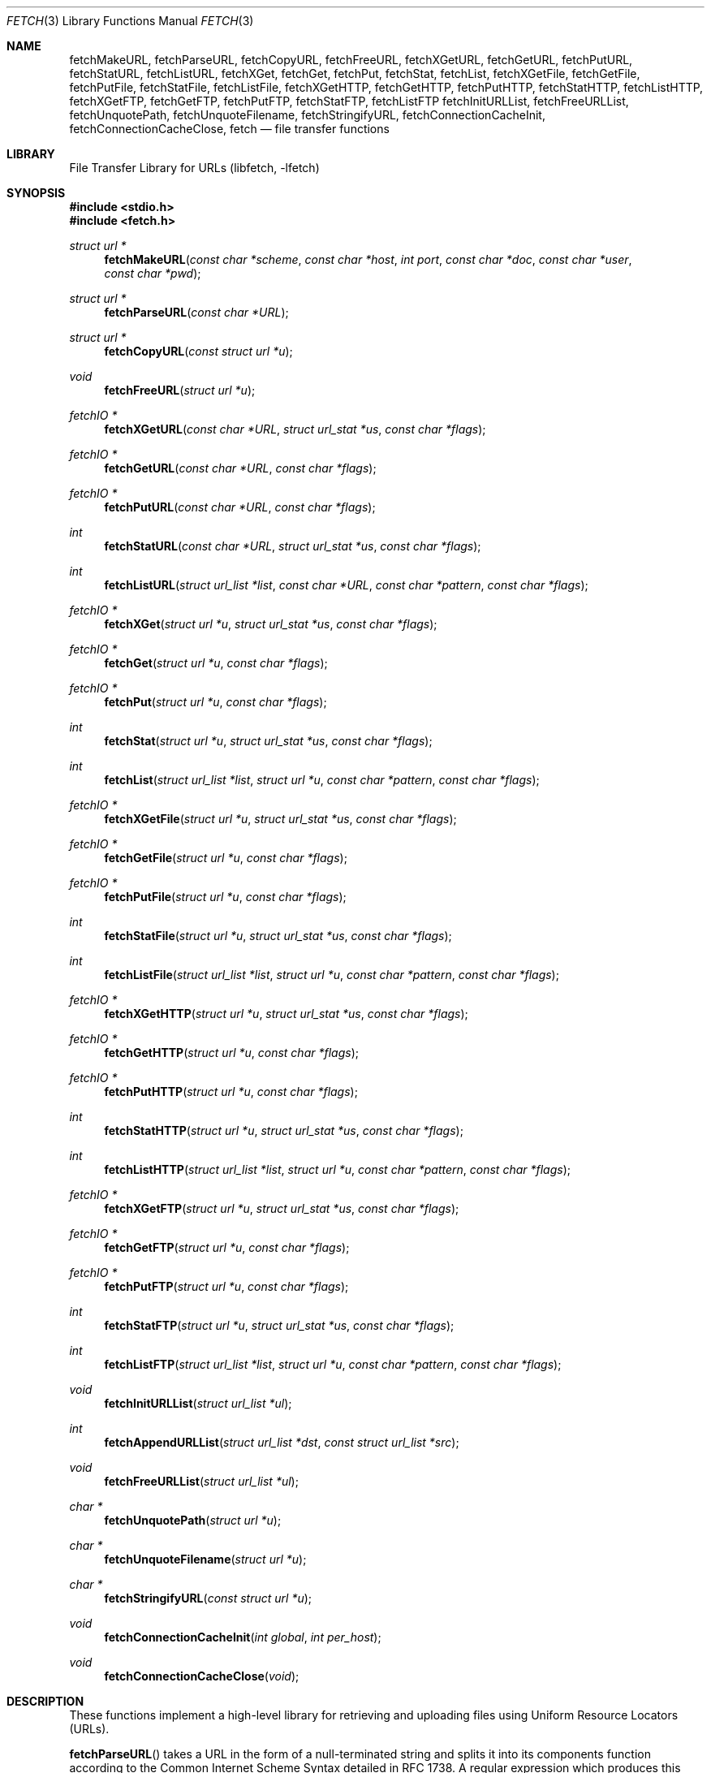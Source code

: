 .\"-
.\" Copyright (c) 1998-2004 Dag-Erling Coïdan Smørgrav
.\" Copyright (c) 2010 Joerg Sonnenberger <joerg@NetBSD.org>
.\" All rights reserved.
.\"
.\" Redistribution and use in source and binary forms, with or without
.\" modification, are permitted provided that the following conditions
.\" are met:
.\" 1. Redistributions of source code must retain the above copyright
.\"    notice, this list of conditions and the following disclaimer.
.\" 2. Redistributions in binary form must reproduce the above copyright
.\"    notice, this list of conditions and the following disclaimer in the
.\"    documentation and/or other materials provided with the distribution.
.\"
.\" THIS SOFTWARE IS PROVIDED BY THE AUTHOR AND CONTRIBUTORS ``AS IS'' AND
.\" ANY EXPRESS OR IMPLIED WARRANTIES, INCLUDING, BUT NOT LIMITED TO, THE
.\" IMPLIED WARRANTIES OF MERCHANTABILITY AND FITNESS FOR A PARTICULAR PURPOSE
.\" ARE DISCLAIMED.  IN NO EVENT SHALL THE AUTHOR OR CONTRIBUTORS BE LIABLE
.\" FOR ANY DIRECT, INDIRECT, INCIDENTAL, SPECIAL, EXEMPLARY, OR CONSEQUENTIAL
.\" DAMAGES (INCLUDING, BUT NOT LIMITED TO, PROCUREMENT OF SUBSTITUTE GOODS
.\" OR SERVICES; LOSS OF USE, DATA, OR PROFITS; OR BUSINESS INTERRUPTION)
.\" HOWEVER CAUSED AND ON ANY THEORY OF LIABILITY, WHETHER IN CONTRACT, STRICT
.\" LIABILITY, OR TORT (INCLUDING NEGLIGENCE OR OTHERWISE) ARISING IN ANY WAY
.\" OUT OF THE USE OF THIS SOFTWARE, EVEN IF ADVISED OF THE POSSIBILITY OF
.\" SUCH DAMAGE.
.\"
.\" $FreeBSD: fetch.3,v 1.64 2007/12/18 11:03:26 des Exp $
.\" $NetBSD: fetch.3,v 1.17 2016/05/31 18:02:36 abhinav Exp $
.\"
.Dd January 22, 2010
.Dt FETCH 3
.Os
.Sh NAME
.Nm fetchMakeURL ,
.Nm fetchParseURL ,
.Nm fetchCopyURL ,
.Nm fetchFreeURL ,
.Nm fetchXGetURL ,
.Nm fetchGetURL ,
.Nm fetchPutURL ,
.Nm fetchStatURL ,
.Nm fetchListURL ,
.Nm fetchXGet ,
.Nm fetchGet ,
.Nm fetchPut ,
.Nm fetchStat ,
.Nm fetchList ,
.Nm fetchXGetFile ,
.Nm fetchGetFile ,
.Nm fetchPutFile ,
.Nm fetchStatFile ,
.Nm fetchListFile ,
.Nm fetchXGetHTTP ,
.Nm fetchGetHTTP ,
.Nm fetchPutHTTP ,
.Nm fetchStatHTTP ,
.Nm fetchListHTTP ,
.Nm fetchXGetFTP ,
.Nm fetchGetFTP ,
.Nm fetchPutFTP ,
.Nm fetchStatFTP ,
.Nm fetchListFTP
.Nm fetchInitURLList ,
.Nm fetchFreeURLList ,
.Nm fetchUnquotePath ,
.Nm fetchUnquoteFilename ,
.Nm fetchStringifyURL ,
.Nm fetchConnectionCacheInit ,
.Nm fetchConnectionCacheClose ,
.Nm fetch
.Nd file transfer functions
.Sh LIBRARY
.Lb libfetch
.Sh SYNOPSIS
.In stdio.h
.In fetch.h
.Ft struct url *
.Fn fetchMakeURL "const char *scheme" "const char *host" "int port" "const char *doc" "const char *user" "const char *pwd"
.Ft struct url *
.Fn fetchParseURL "const char *URL"
.Ft struct url *
.Fn fetchCopyURL "const struct url *u"
.Ft void
.Fn fetchFreeURL "struct url *u"
.Ft fetchIO *
.Fn fetchXGetURL "const char *URL" "struct url_stat *us" "const char *flags"
.Ft fetchIO *
.Fn fetchGetURL "const char *URL" "const char *flags"
.Ft fetchIO *
.Fn fetchPutURL "const char *URL" "const char *flags"
.Ft int
.Fn fetchStatURL "const char *URL" "struct url_stat *us" "const char *flags"
.Ft int
.Fn fetchListURL "struct url_list *list" "const char *URL" "const char *pattern" "const char *flags"
.Ft fetchIO *
.Fn fetchXGet "struct url *u" "struct url_stat *us" "const char *flags"
.Ft fetchIO *
.Fn fetchGet "struct url *u" "const char *flags"
.Ft fetchIO *
.Fn fetchPut "struct url *u" "const char *flags"
.Ft int
.Fn fetchStat "struct url *u" "struct url_stat *us" "const char *flags"
.Ft int
.Fn fetchList "struct url_list *list" "struct url *u" "const char *pattern" "const char *flags"
.Ft fetchIO *
.Fn fetchXGetFile "struct url *u" "struct url_stat *us" "const char *flags"
.Ft fetchIO *
.Fn fetchGetFile "struct url *u" "const char *flags"
.Ft fetchIO *
.Fn fetchPutFile "struct url *u" "const char *flags"
.Ft int
.Fn fetchStatFile "struct url *u" "struct url_stat *us" "const char *flags"
.Ft int
.Fn fetchListFile "struct url_list *list" "struct url *u" "const char *pattern" "const char *flags"
.Ft fetchIO *
.Fn fetchXGetHTTP "struct url *u" "struct url_stat *us" "const char *flags"
.Ft fetchIO *
.Fn fetchGetHTTP "struct url *u" "const char *flags"
.Ft fetchIO *
.Fn fetchPutHTTP "struct url *u" "const char *flags"
.Ft int
.Fn fetchStatHTTP "struct url *u" "struct url_stat *us" "const char *flags"
.Ft int
.Fn fetchListHTTP "struct url_list *list" "struct url *u" "const char *pattern" "const char *flags"
.Ft fetchIO *
.Fn fetchXGetFTP "struct url *u" "struct url_stat *us" "const char *flags"
.Ft fetchIO *
.Fn fetchGetFTP "struct url *u" "const char *flags"
.Ft fetchIO *
.Fn fetchPutFTP "struct url *u" "const char *flags"
.Ft int
.Fn fetchStatFTP "struct url *u" "struct url_stat *us" "const char *flags"
.Ft int
.Fn fetchListFTP "struct url_list *list" "struct url *u" "const char *pattern" "const char *flags"
.Ft void
.Fn fetchInitURLList "struct url_list *ul"
.Ft int
.Fn fetchAppendURLList "struct url_list *dst" "const struct url_list *src"
.Ft void
.Fn fetchFreeURLList "struct url_list *ul"
.Ft char *
.Fn fetchUnquotePath "struct url *u"
.Ft char *
.Fn fetchUnquoteFilename "struct url *u"
.Ft char *
.Fn fetchStringifyURL "const struct url *u"
.Ft void
.Fn fetchConnectionCacheInit "int global" "int per_host"
.Ft void
.Fn fetchConnectionCacheClose "void"
.Sh DESCRIPTION
These functions implement a high-level library for retrieving and
uploading files using Uniform Resource Locators (URLs).
.Pp
.Fn fetchParseURL
takes a URL in the form of a null-terminated string and splits it into
its components function according to the Common Internet Scheme Syntax
detailed in RFC 1738.
A regular expression which produces this syntax is:
.Bd -literal -offset indent
\*[Lt]scheme\*[Gt]:(//(\*[Lt]user\*[Gt](:\*[Lt]pwd\*[Gt])?@)?\*[Lt]host\*[Gt](:\*[Lt]port\*[Gt])?)?/(\*[Lt]doc\*[Gt])?
.Ed
.Pp
If the URL does not seem to begin with a scheme name, it is assumed to be a local path.
Only absolute path names are accepted.
.Pp
Note that some components of the URL are not necessarily relevant to
all URL schemes.
For instance, the file scheme only needs the
.Aq scheme
and
.Aq doc
components.
.Fn fetchParseURL
quotes any unsafe character in the URL automatically.
This is not done by
.Fn fetchMakeURL .
.Fn fetchCopyURL
copies an existing
.Vt url
structure.
.Pp
.Fn fetchMakeURL ,
.Fn fetchParseURL ,
and
.Fn fetchCopyURL
return a pointer to a
.Vt url
structure, which is defined as follows in
.In fetch.h :
.Bd -literal
#define URL_SCHEMELEN 16
#define URL_USERLEN 256
#define URL_PWDLEN 256
#define URL_HOSTLEN 255

struct url {
    char	 scheme[URL_SCHEMELEN + 1];
    char	 user[URL_USERLEN + 1];
    char	 pwd[URL_PWDLEN + 1];
    char	 host[URL_HOSTLEN + 1];
    int		 port;
    char	*doc;
    off_t	 offset;
    size_t	 length;
    time_t	 last_modified;
};
.Ed
.Pp
The pointer returned by
.Fn fetchMakeURL ,
.Fn fetchCopyURL ,
and
.Fn fetchParseURL
should be freed using
.Fn fetchFreeURL .
The size of
.Vt struct URL
is not part of the ABI.
.Pp
.Fn fetchXGetURL ,
.Fn fetchGetURL ,
and
.Fn fetchPutURL
constitute the recommended interface to the
.Nm fetch
library.
They examine the URL passed to them to determine the transfer
method, and call the appropriate lower-level functions to perform the
actual transfer.
.Fn fetchXGetURL
also returns the remote document's metadata in the
.Vt url_stat
structure pointed to by the
.Fa us
argument.
.Pp
The
.Fa flags
argument is a string of characters which specify transfer options.
The
meaning of the individual flags is scheme-dependent, and is detailed
in the appropriate section below.
.Pp
.Fn fetchStatURL
attempts to obtain the requested document's metadata and fill in the
structure pointed to by its second argument.
The
.Vt url_stat
structure is defined as follows in
.In fetch.h :
.Bd -literal
struct url_stat {
    off_t	 size;
    time_t	 atime;
    time_t	 mtime;
};
.Ed
.Pp
If the size could not be obtained from the server, the
.Fa size
field is set to \-1.
If the modification time could not be obtained from the server, the
.Fa mtime
field is set to the epoch.
If the access time could not be obtained from the server, the
.Fa atime
field is set to the modification time.
.Pp
.Fn fetchListURL
attempts to list the contents of the directory pointed to by the URL provided.
The pattern can be a simple glob-like expression as hint.
Callers should not depend on the server to filter names.
If successful, it appends the list of entries to the
.Vt url_list
structure.
The
.Vt url_list
structure is defined as follows in
.In fetch.h :
.Bd -literal
struct url_list {
    size_t	length;
    size_t	alloc_size;
    struct url	*urls;
};
.Ed
.Pp
The list should be initialized by calling
.Fn fetchInitURLList
and the entries be freed by calling
.Fn fetchFreeURLList .
The function
.Fn fetchAppendURLList
can be used to append one URL lists to another.
If the
.Ql c
(cache result) flag is specified, the library is allowed to internally
cache the result.
.Pp
.Fn fetchStringifyURL
returns the URL as string.
.Fn fetchUnquotePath
returns the path name part of the URL with any quoting undone.
Query arguments and fragment identifiers are not included.
.Fn fetchUnquoteFilename
returns the last component of the path name as returned by
.Fn fetchUnquotePath .
.Fn fetchStringifyURL ,
.Fn fetchUnquotePath ,
and
.Fn fetchUnquoteFilename
return a string that should be deallocated with
.Fn free
after use.
.Pp
.Fn fetchConnectionCacheInit
enables the connection cache.
The first argument specifies the global limit on cached connections.
The second argument specifies the host limit.
Entries are considered to specify the same host, if the host name
from the URL is identical, indepent of the address or address family.
.Fn fetchConnectionCacheClose
flushed the connection cache and closes all cached connections.
.Pp
.Fn fetchXGet ,
.Fn fetchGet ,
.Fn fetchPut ,
and
.Fn fetchStat
are similar to
.Fn fetchXGetURL ,
.Fn fetchGetURL ,
.Fn fetchPutURL ,
and
.Fn fetchStatURL ,
except that they expect a pre-parsed URL in the form of a pointer to
a
.Vt struct url
rather than a string.
.Pp
All of the
.Fn fetchXGetXXX ,
.Fn fetchGetXXX ,
and
.Fn fetchPutXXX
functions return a pointer to a stream which can be used to read or
write data from or to the requested document, respectively.
Note that
although the implementation details of the individual access methods
vary, it can generally be assumed that a stream returned by one of the
.Fn fetchXGetXXX
or
.Fn fetchGetXXX
functions is read-only, and that a stream returned by one of the
.Fn fetchPutXXX
functions is write-only.
.Sh PROTOCOL INDEPENDENT FLAGS
If the
.Ql i
(if-modified-since) flag is specified, the library will try to fetch
the content only if it is newer than
.Va last_modified .
For HTTP an
.Li If-Modified-Since
HTTP header is sent.
For FTP a
.Li MTDM
command is sent first and compared locally.
For FILE the source file is compared.
.Sh FILE SCHEME
.Fn fetchXGetFile ,
.Fn fetchGetFile ,
and
.Fn fetchPutFile
provide access to documents which are files in a locally mounted file
system.
Only the
.Aq document
component of the URL is used.
.Pp
.Fn fetchXGetFile
and
.Fn fetchGetFile
do not accept any flags.
.Pp
.Fn fetchPutFile
accepts the
.Ql a
(append to file) flag.
If that flag is specified, the data written to
the stream returned by
.Fn fetchPutFile
will be appended to the previous contents of the file, instead of
replacing them.
.Sh FTP SCHEME
.Fn fetchXGetFTP ,
.Fn fetchGetFTP ,
and
.Fn fetchPutFTP
implement the FTP protocol as described in RFC 959.
.Pp
By default
.Nm libfetch
will attempt to use passive mode first and only fallback to active mode
if the server reports a syntax error.
If the
.Ql a
(active) flag is specified, a passive connection is not tried and active mode
is used directly.
.Pp
If the
.Ql l
(low) flag is specified, data sockets will be allocated in the low (or
default) port range instead of the high port range (see
.Xr ip 4 ) .
.Pp
If the
.Ql d
(direct) flag is specified,
.Fn fetchXGetFTP ,
.Fn fetchGetFTP ,
and
.Fn fetchPutFTP
will use a direct connection even if a proxy server is defined.
.Pp
If no user name or password is given, the
.Nm fetch
library will attempt an anonymous login, with user name "anonymous"
and password "anonymous@\*[Lt]hostname\*[Gt]".
.Sh HTTP SCHEME
The
.Fn fetchXGetHTTP ,
.Fn fetchGetHTTP ,
and
.Fn fetchPutHTTP
functions implement the HTTP/1.1 protocol.
With a little luck, there is
even a chance that they comply with RFC 2616 and RFC 2617.
.Pp
If the
.Ql d
(direct) flag is specified,
.Fn fetchXGetHTTP ,
.Fn fetchGetHTTP ,
and
.Fn fetchPutHTTP
will use a direct connection even if a proxy server is defined.
.Pp
Since there seems to be no good way of implementing the HTTP PUT
method in a manner consistent with the rest of the
.Nm fetch
library,
.Fn fetchPutHTTP
is currently unimplemented.
.Sh AUTHENTICATION
Apart from setting the appropriate environment variables and
specifying the user name and password in the URL or the
.Vt struct url ,
the calling program has the option of defining an authentication
function with the following prototype:
.Pp
.Ft int
.Fn myAuthMethod "struct url *u"
.Pp
The callback function should fill in the
.Fa user
and
.Fa pwd
fields in the provided
.Vt struct url
and return 0 on success, or any other value to indicate failure.
.Pp
To register the authentication callback, simply set
.Va fetchAuthMethod
to point at it.
The callback will be used whenever a site requires authentication and
the appropriate environment variables are not set.
.Pp
This interface is experimental and may be subject to change.
.Sh RETURN VALUES
.Fn fetchParseURL
returns a pointer to a
.Vt struct url
containing the individual components of the URL.
If it is
unable to allocate memory, or the URL is syntactically incorrect,
.Fn fetchParseURL
returns a
.Dv NULL
pointer.
.Pp
The
.Fn fetchStat
functions return 0 on success and \-1 on failure.
.Pp
All other functions return a stream pointer which may be used to
access the requested document, or
.Dv NULL
if an error occurred.
.Pp
The following error codes are defined in
.In fetch.h :
.Bl -tag -width 18n
.It Bq Er FETCH_ABORT
Operation aborted
.It Bq Er FETCH_AUTH
Authentication failed
.It Bq Er FETCH_DOWN
Service unavailable
.It Bq Er FETCH_EXISTS
File exists
.It Bq Er FETCH_FULL
File system full
.It Bq Er FETCH_INFO
Informational response
.It Bq Er FETCH_MEMORY
Insufficient memory
.It Bq Er FETCH_MOVED
File has moved
.It Bq Er FETCH_NETWORK
Network error
.It Bq Er FETCH_OK
No error
.It Bq Er FETCH_PROTO
Protocol error
.It Bq Er FETCH_RESOLV
Resolver error
.It Bq Er FETCH_SERVER
Server error
.It Bq Er FETCH_TEMP
Temporary error
.It Bq Er FETCH_TIMEOUT
Operation timed out
.It Bq Er FETCH_UNAVAIL
File is not available
.It Bq Er FETCH_UNKNOWN
Unknown error
.It Bq Er FETCH_URL
Invalid URL
.El
.Pp
The accompanying error message includes a protocol-specific error code
and message, e.g.\& "File is not available (404 Not Found)"
.Sh ENVIRONMENT
.Bl -tag -width ".Ev FETCH_BIND_ADDRESS"
.It Ev FETCH_BIND_ADDRESS
Specifies a host name or IP address to which sockets used for outgoing
connections will be bound.
.It Ev HTTP_AUTH
Specifies HTTP authorization parameters as a colon-separated list of
items.
The first and second item are the authorization scheme and realm
respectively; further items are scheme-dependent.
Currently, only basic authorization is supported.
.Pp
Basic authorization requires two parameters: the user name and
password, in that order.
.Pp
This variable is only used if the server requires authorization and
no user name or password was specified in the URL.
.It Ev HTTP_PROXY
URL of the proxy to use for HTTP requests.
The document part is ignored.
Only HTTP proxies are supported for HTTP requests.
If no port number is specified, the default is 3128.
.It Ev http_proxy
Same as
.Ev HTTP_PROXY ,
for compatibility.
.It Ev HTTP_PROXY_AUTH
Specifies authorization parameters for the HTTP proxy in the same
format as the
.Ev HTTP_AUTH
variable.
.Pp
This variable is used if and only if connected to an HTTP proxy, and
is ignored if a user and/or a password were specified in the proxy
URL.
.It Ev HTTP_REFERER
Specifies the referrer URL to use for HTTP requests.
If set to
.Dq auto ,
the document URL will be used as referrer URL.
.It Ev HTTP_USER_AGENT
Specifies the User-Agent string to use for HTTP requests.
This can be useful when working with HTTP origin or proxy servers that
differentiate between user agents.
.It Ev NETRC
Specifies a file to use instead of
.Pa ~/.netrc
to look up login names and passwords for FTP sites.
See
.Xr ftp 1
for a description of the file format.
This feature is experimental.
.It Ev NO_PROXY
Either a single asterisk, which disables the use of proxies
altogether, or a comma- or whitespace-separated list of hosts for
which proxies should not be used.
.It Ev no_proxy
Same as
.Ev NO_PROXY ,
for compatibility.
.El
.Sh EXAMPLES
To access a proxy server on
.Pa proxy.example.com
port 8080, set the
.Ev HTTP_PROXY
environment variable in a manner similar to this:
.Pp
.Dl HTTP_PROXY=http://proxy.example.com:8080
.Pp
If the proxy server requires authentication, there are
two options available for passing the authentication data.
The first method is by using the proxy URL:
.Pp
.Dl HTTP_PROXY=http://\*[Lt]user\*[Gt]:\*[Lt]pwd\*[Gt]@proxy.example.com:8080
.Pp
The second method is by using the
.Ev HTTP_PROXY_AUTH
environment variable:
.Bd -literal -offset indent
HTTP_PROXY=http://proxy.example.com:8080
HTTP_PROXY_AUTH=basic:*:\*[Lt]user\*[Gt]:\*[Lt]pwd\*[Gt]
.Ed
.Pp
To disable the use of a proxy for an HTTP server running on the local
host, define
.Ev NO_PROXY
as follows:
.Bd -literal -offset indent
NO_PROXY=localhost,127.0.0.1
.Ed
.Sh SEE ALSO
.\" .Xr fetch 1 ,
.\" .Xr ftpio 3 ,
.Xr ftp 1 ,
.Xr ip 4
.Rs
.%A J. Postel
.%A J. K. Reynolds
.%D October 1985
.%B File Transfer Protocol
.%O RFC 959
.Re
.Rs
.%A P. Deutsch
.%A A. Emtage
.%A A. Marine
.%D May 1994
.%T How to Use Anonymous FTP
.%O RFC 1635
.Re
.Rs
.%A T. Berners-Lee
.%A L. Masinter
.%A M. McCahill
.%D December 1994
.%T Uniform Resource Locators (URL)
.%O RFC 1738
.Re
.Rs
.%A R. Fielding
.%A J. Gettys
.%A J. Mogul
.%A H. Frystyk
.%A L. Masinter
.%A P. Leach
.%A T. Berners-Lee
.%D January 1999
.%B Hypertext Transfer Protocol -- HTTP/1.1
.%O RFC 2616
.Re
.Rs
.%A J. Franks
.%A P. Hallam-Baker
.%A J. Hostetler
.%A S. Lawrence
.%A P. Leach
.%A A. Luotonen
.%A L. Stewart
.%D June 1999
.%B HTTP Authentication: Basic and Digest Access Authentication
.%O RFC 2617
.Re
.Sh HISTORY
The
.Nm fetch
library first appeared in
.Fx 3.0 .
.Sh AUTHORS
.An -nosplit
The
.Nm fetch
library was mostly written by
.An Dag-Erling Sm\(/orgrav Aq Mt des@FreeBSD.org
with numerous suggestions from
.An Jordan K. Hubbard Aq Mt jkh@FreeBSD.org ,
.An Eugene Skepner Aq Mt eu@qub.com
and other
.Fx
developers.
It replaces the older
.Nm ftpio
library written by
.An Poul-Henning Kamp Aq Mt phk@FreeBSD.org
and
.An Jordan K. Hubbard Aq Mt jkh@FreeBSD.org .
.Pp
This manual page was written by
.An Dag-Erling Sm\(/orgrav Aq Mt des@FreeBSD.org .
.Sh BUGS
Some parts of the library are not yet implemented.
The most notable
examples of this are
.Fn fetchPutHTTP
and FTP proxy support.
.Pp
There is no way to select a proxy at run-time other than setting the
.Ev HTTP_PROXY
environment variable as appropriate.
.Pp
.Nm libfetch
does not understand or obey 305 (Use Proxy) replies.
.Pp
Error numbers are unique only within a certain context; the error
codes used for HTTP requests, resolver and system errors overlap.
.Pp
The man page is incomplete, poorly written and produces badly
formatted text.
.Pp
The error reporting mechanism is unsatisfactory.
.Pp
Some parts of the code are not fully reentrant.
